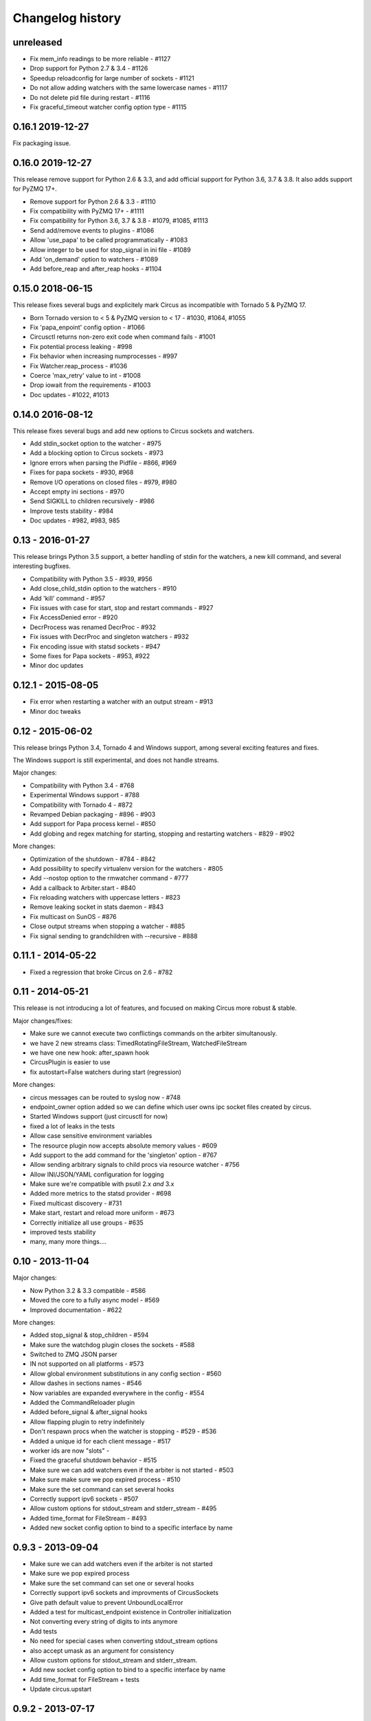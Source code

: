Changelog history
=================

unreleased
----------

- Fix mem_info readings to be more reliable - #1127
- Drop support for Python 2.7 & 3.4 - #1126
- Speedup reloadconfig for large number of sockets - #1121
- Do not allow adding watchers with the same lowercase names - #1117
- Do not delete pid file during restart - #1116
- Fix graceful_timeout watcher config option type - #1115

0.16.1 2019-12-27
-----------------
Fix packaging issue.

0.16.0 2019-12-27
-----------------
This release remove support for Python 2.6 & 3.3, and add official support
for Python 3.6, 3.7 & 3.8. It also adds support for PyZMQ 17+.

- Remove support for Python 2.6 & 3.3 - #1110
- Fix compatibility with PyZMQ 17+ - #1111
- Fix compatibility for Python 3.6, 3.7 & 3.8 - #1079, #1085, #1113
- Send add/remove events to plugins - #1086
- Allow 'use_papa' to be called programmatically - #1083
- Allow integer to be used for stop_signal in ini file - #1089
- Add 'on_demand' option to watchers - #1089
- Add before_reap and after_reap hooks - #1104

0.15.0 2018-06-15
-----------------
This release fixes several bugs and explicitely mark Circus as incompatible
with Tornado 5 & PyZMQ 17.

- Born Tornado version to < 5 & PyZMQ version to < 17 - #1030, #1064, #1055
- Fix 'papa_enpoint' config option - #1066
- Circusctl returns non-zero exit code when command fails - #1001
- Fix potential process leaking - #998
- Fix behavior when increasing numprocesses - #997
- Fix Watcher.reap_process - #1036
- Coerce 'max_retry' value to int - #1008
- Drop iowait from the requirements - #1003
- Doc updates - #1022, #1013

0.14.0 2016-08-12
-----------------
This release fixes several bugs and add new options to
Circus sockets and watchers.

- Add stdin_socket option to the watcher - #975
- Add a blocking option to Circus sockets - #973
- Ignore errors when parsing the Pidfile - #866, #969
- Fixes for papa sockets - #930, #968
- Remove I/O operations on closed files - #979, #980
- Accept empty ini sections - #970
- Send SIGKILL to children recursively - #986
- Improve tests stability - #984
- Doc updates - #982, #983, 985

0.13 - 2016-01-27
----------
This release brings Python 3.5 support, a better handling
of stdin for the watchers, a new kill command, and several
interesting bugfixes.

- Compatibility with Python 3.5 - #939, #956
- Add close_child_stdin option to the watchers - #910
- Add 'kill' command - #957
- Fix issues with case for start, stop and restart commands - #927
- Fix AccessDenied error - #920
- DecrProcess was renamed DecrProc - #932
- Fix issues with DecrProc and singleton watchers - #932
- Fix encoding issue with statsd sockets - #947
- Some fixes for Papa sockets - #953, #922
- Minor doc updates

0.12.1 - 2015-08-05
----------
- Fix error when restarting a watcher with an output stream - #913
- Minor doc tweaks


0.12 - 2015-06-02
----------
This release brings Python 3.4, Tornado 4 and Windows support, among
several exciting features and fixes.

The Windows support is still experimental, and does not handle streams.

Major changes:

- Compatibility with Python 3.4 - #768
- Experimental Windows support - #788
- Compatibility with Tornado 4 - #872
- Revamped Debian packaging - #896 - #903
- Add support for Papa process kernel - #850
- Add globing and regex matching for starting, stopping and restarting
  watchers - #829 - #902

More changes:

- Optimization of the shutdown - #784 - #842
- Add possibility to specify virtualenv version for the watchers - #805
- Add --nostop option to the rmwatcher command - #777
- Add a callback to Arbiter.start - #840
- Fix reloading watchers with uppercase letters - #823
- Remove leaking socket in stats daemon - #843
- Fix multicast on SunOS - #876
- Close output streams when stopping a watcher - #885
- Fix signal sending to grandchildren with --recursive - #888


0.11.1 - 2014-05-22
-------------------

- Fixed a regression that broke Circus on 2.6 - #782


0.11 - 2014-05-21
-----------------

This release is not introducing a lot of features, and
focused on making Circus more robust & stable.

Major changes/fixes:

- Make sure we cannot execute two conflictings commands on the arbiter
  simultanously.
- we have 2 new streams class: TimedRotatingFileStream, WatchedFileStream
- we have one new hook: after_spawn hook
- CircusPlugin is easier to use
- fix autostart=False watchers during start (regression)

More changes:

- circus messages can be routed to syslog now - #748
- endpoint_owner option added so we can define which user owns ipc socket
  files created by circus.
- Started Windows support (just circusctl for now)
- fixed a lot of leaks in the tests
- Allow case sensitive environment variables
- The resource plugin now accepts absolute memory values - #609
- Add support to the add command for the 'singleton' option - #767
- Allow sending arbitrary signals to child procs via resource watcher - #756
- Allow INI/JSON/YAML configuration for logging
- Make sure we're compatible with psutil 2.x *and* 3.x
- Added more metrics to the statsd provider - #698
- Fixed multicast discovery - #731
- Make start, restart and reload more uniform - #673
- Correctly initialize all use groups - #635
- improved tests stability
- many, many more things....


0.10 - 2013-11-04
-----------------

Major changes:

- Now Python 3.2 & 3.3 compatible - #586
- Moved the core to a fully async model - #569
- Improved documentation - #622

More changes:

- Added stop_signal & stop_children - #594
- Make sure the watchdog plugin closes the sockets - #588
- Switched to ZMQ JSON parser
- IN not supported on all platforms - #573
- Allow global environment substitutions in any config section - #560
- Allow dashes in sections names - #546
- Now variables are expanded everywhere in the config - #554
- Added the CommandReloader plugin
- Added before_signal & after_signal hooks
- Allow flapping plugin to retry indefinitely
- Don't respawn procs when the watcher is stopping - #529 - #536
- Added a unique id for each client message - #517
- worker ids are now "slots" -
- Fixed the graceful shutdown behavior - #515
- Make sure we can add watchers even if the arbiter is not started - #503
- Make sure make sure we pop expired process - #510
- Make sure the set command can set several hooks
- Correctly support ipv6 sockets - #507
- Allow custom options for stdout_stream and stderr_stream - #495
- Added time_format for FileStream - #493
- Added new socket config option to bind to a specific interface by name


0.9.3 - 2013-09-04
------------------

- Make sure we can add watchers even if the arbiter is not started
- Make sure we pop expired process
- Make sure the set command can set one or several hooks
- Correctly support ipv6 sockets and improvments of CircusSockets
- Give path default value to prevent UnboundLocalError
- Added a test for multicast_endpoint existence in Controller initialization
- Not converting every string of digits to ints anymore
- Add tests
- No need for special cases when converting stdout_stream options
- also accept umask as an argument for consistency
- Allow custom options for stdout_stream and stderr_stream.
- Add new socket config option to bind to a specific interface by name
- Add time_format for FileStream + tests
- Update circus.upstart


0.9.2 - 2013-07-17
------------------

- When a PYTHONPATH is defined in a config file, it's loaded
  in sys.path so hooks can be located there - #477, #481
- Use a single argument for add_callback so it works with
  PyZMQ < 13.1.x - see #478


0.9 - 2013-07-16
----------------

- added [env] sections wildcards
- added global [env] secrtion
- fixed hidden exception when circus-web is not installed - #424
- make sure incr/decr commands really us the nb option - #421
- Fix watcher virtualenv site-packages not in PYTHONPATH
- make sure we dont try to remove more processes than 0 - #429
- updated bootstrap.py - #436
- fixed multiplatform separator in pythonpath virtualenv watcher
- refactored socket close function
- Ensure env sections are applied to all watchers - #437
- added the reloadconfig command
- added circus.green and removed gevent from the core - #441, #452
- silenced spurious stdout & warnings in the tests - #438
- $(circus.env.*) can be used for all options in the config now
- added a before_spawn hook
- correct the path of circusd in systemd service file - #450
- make sure we can change hooks and set streams via CLI - #455
- improved doc
- added a spawn_count stat in watcher
- added min_cpu and min_mem parameters in ResourceWatcher plugin
- added the FQDN information to the arbiter.


0.8.1 - 2013-05-28
------------------

* circusd-stats was choking on unix sockets - #415
* circusd-stats & circushttpd child processes stdout/stderr are now left open
  by default. Python <= 2.7.5 would choke in the logging module in case
  the 2/3 fds were closed - #415
* Now redirecting to /dev/null in the child process instead of closing.
  #417

0.8 - 2013-05-24
----------------

* Integrated log handlers into zmq io loop.
* Make redirector restartable and subsequently more robust.
* Uses zmq.green.eventloop when gevent is detected
* Added support for CIRCUSCTL_ENDPOINT environment variable to circusctl - #396
* util: fix bug in to_uid function - #397
* Remove handler on ioloop error - #398.
* Improved test coverage
* Deprecated the 'service' option for the ResourceWatcher plugin - #404
* removed psutil.error usage
* Added UDP discovery in circusd - #407
* Now allowing globs at arbitrary directory levels - #388
* Added the 'statd' configuration option - #408
* Add pidfile, logoutput and loglevel option to circus configuration file - #379
* Added a tutorial in the docs.
* make sure we're merging all sections when using include - #414
* added pipe_stdout, pipe_stderr, close_child_stderr & close_child_stdout
  options to the Process class
* added close_child_stderr & close_child_stdout options to the watcher


0.7.1 - 2013-05-02
------------------

* Fixed the respawn option - #382
* Make sure we use an int for the timeout - #380
* display the unix sockets as well -  #381
* Make sure it works with the latest pyzmq
* introduced a second syntax for the fd notation


0.7 - 2013-04-08
----------------

* Fix get_arbiter example to use a dict for the watchers argument. #304
* Add some troubleshooting documentation #323
* Add python buildout support
* Removed the gevent and the thread redirectors. now using the ioloop - fixes
  #346. Relates #340
* circus.web is now its own project
* removed the pyzmq patching
* Allow the watcher to be configured but not started #283
* Add an option to load a virtualenv site dir
* added on_demand watchers
* added doc about nginx+websockets #371
* now properly parsing the options list of each command #369
* Fixed circusd-stats events handling #372
* fixed the overflow issue in circus-top #378
* many more things...

0.6 - 2012-12-18
----------------


* Patching protocols name for sockets - #248
* Don't autoscale graphs. #240
* circusctl: add per command help, from docstrings #217
* Added workers hooks
* Added Debian package - #227
* Added Redis, HTTP Observer, Full stats & Resource plugins
* Now processes can have titles
* Added autocompletion
* Added process/watcher age in the webui
* Added SSH tunnel support
* Now using pyzmq.green
* Added upstart script & Varnish doc
* Added environment variables & sections
* Added unix sockets support
* Added the *respawn* option to have single-run watchers
* Now using tox in the tests
* Allow socket substitution in args
* New doc theme
* New rotation options for streams: max_bytes/backup_count


0.5.2 - 2012-07-26
------------------

* now patching the thread module from the stdlib
  to avoid some Python bugs - #203
* better looking circusctl help screen
* uses pustil get_nice() when available (nice was deprecated) - #208
* added max_age support - #221
* only call listen() on SOCK_STREAM or SOCK_SEQPACKET sockets
* make sure the controller empties the plugins list in update_watchers() - #220
* added --log-level and --log-output to circushttpd
* fix the process killing via the web UI - #219
* now circus is zc.buildout compatible for scripts.
* cleanup the websocket when the client disconnect - #225
* fixed the default value for the endpoint - #199
* splitted circushttpd in logical modules


0.5.1 - 2012-07-11
------------------

* Fixed a bunch of typos in the documentation
* Added the debug option
* Package web-requirements.txt properly
* Added a errno error code in the messages - fixes #111

0.5 - 2012-07-06
----------------

* added socket support
* added a listsocket command
* sockets have stats too !
* fixed a lot of small bugs
* removed the wid - now using pid everywhere
* faster tests
* changed the variables syntax
* use pyzmq's ioloop in more places
* now using iowait for all select() calls
* incr/decr commands now have an nbprocess parameter
* Add a reproduce_env option to watchers
* Add a new UNEXISTING status to the processes
* Added the global *httpd* option to run circushttpd as a watcher


0.4 - 2012-06-12
----------------

* Added a plugin system
* Added a "singleton" option for watchers
* Fixed circus-top screen flickering
* Removed threads from circus.stats in favor of zmq periodic callbacks
* Enhanced the documentation
* Circus client now have a send_message api
* The flapping feature is now a plugin
* Every command line tool have a --version option
* Added a statsd plugin (sends the events from circus to statsd)
* The web UI now uses websockets (via socketio) to get the stats
* The web UI now uses sessions for "flash messages" in the web ui

0.3.4 - 2012-05-30
------------------

- Fixed a race condition that prevented the controller
  to cleanly reap finished processes.
- Now check_flapping can be controlled in the configuration.
  And activated/deactivated per watcher.


0.3.3 - 2012-05-29
------------------

- Fixed the regression on the uid handling

0.3.2 - 2012-05-24
------------------

- allows optional args property to add_watcher command.
- added circushttpd, circus-top and circusd-stats
- allowing Arbiter.add_watcher() to set all Watcher option
- make sure the redirectors are re-created on restarts


0.3.1 - 2012-04-18
------------------

- fix: make sure watcher' defaults aren't overrided
- added a StdoutStream class.

0.3 - 2012-04-18
----------------

- added the streaming feature
- now displaying coverage in the Sphinx doc
- fixed the way the processes are killed (no more SIGQUIT)
- the configuration has been factored out
- setproctitle support


0.2 - 2012-04-04
----------------

- Removed the *show* name. replaced by *watcher*.
- Added support for setting process **rlimit**.
- Added support for include dirs in the config file.
- Fixed a couple of leaking file descriptors.
- Fixed a core dump in the flapping
- Doc improvments
- Make sure circusd errors properly when another circusd
  is running on the same socket.
- get_arbiter now accepts several watchers.
- Fixed the cmd vs args vs executable in the process init.
- Fixed --start on circusctl add


0.1 - 2012-03-20
----------------

- initial release
